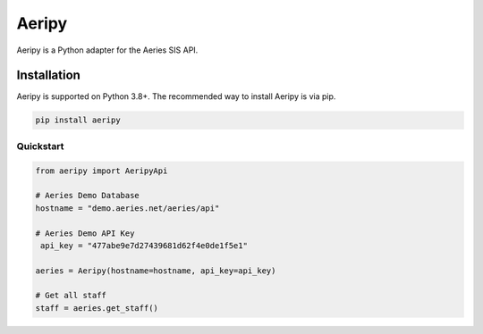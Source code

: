 Aeripy
======

Aeripy is a Python adapter for the Aeries SIS API.

Installation
-------------

Aeripy is supported on Python 3.8+. The recommended way to install Aeripy is via pip.

.. code-block::

    pip install aeripy

Quickstart
___________

.. code-block:: python3

    from aeripy import AeripyApi

    # Aeries Demo Database
    hostname = "demo.aeries.net/aeries/api"

    # Aeries Demo API Key
     api_key = "477abe9e7d27439681d62f4e0de1f5e1"

    aeries = Aeripy(hostname=hostname, api_key=api_key)

    # Get all staff
    staff = aeries.get_staff()

